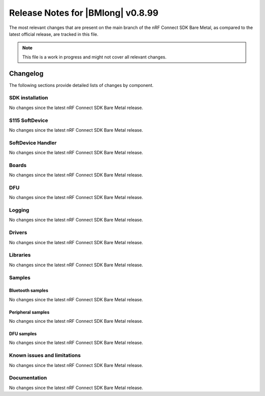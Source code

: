 .. _nrf_bm_release_notes_0899:

Release Notes for |BMlong| v0.8.99
##################################

The most relevant changes that are present on the main branch of the nRF Connect SDK Bare Metal, as compared to the latest official release, are tracked in this file.

.. note::

   This file is a work in progress and might not cover all relevant changes.

Changelog
*********

The following sections provide detailed lists of changes by component.

SDK installation
================

No changes since the latest nRF Connect SDK Bare Metal release.

S115 SoftDevice
===============

No changes since the latest nRF Connect SDK Bare Metal release.

SoftDevice Handler
==================

No changes since the latest nRF Connect SDK Bare Metal release.

Boards
======

No changes since the latest nRF Connect SDK Bare Metal release.

DFU
===

No changes since the latest nRF Connect SDK Bare Metal release.

Logging
=======

No changes since the latest nRF Connect SDK Bare Metal release.

Drivers
=======

No changes since the latest nRF Connect SDK Bare Metal release.

Libraries
=========

No changes since the latest nRF Connect SDK Bare Metal release.

Samples
=======

Bluetooth samples
-----------------

No changes since the latest nRF Connect SDK Bare Metal release.

Peripheral samples
------------------

No changes since the latest nRF Connect SDK Bare Metal release.

DFU samples
-----------

No changes since the latest nRF Connect SDK Bare Metal release.

Known issues and limitations
============================

No changes since the latest nRF Connect SDK Bare Metal release.

Documentation
=============

No changes since the latest nRF Connect SDK Bare Metal release.
